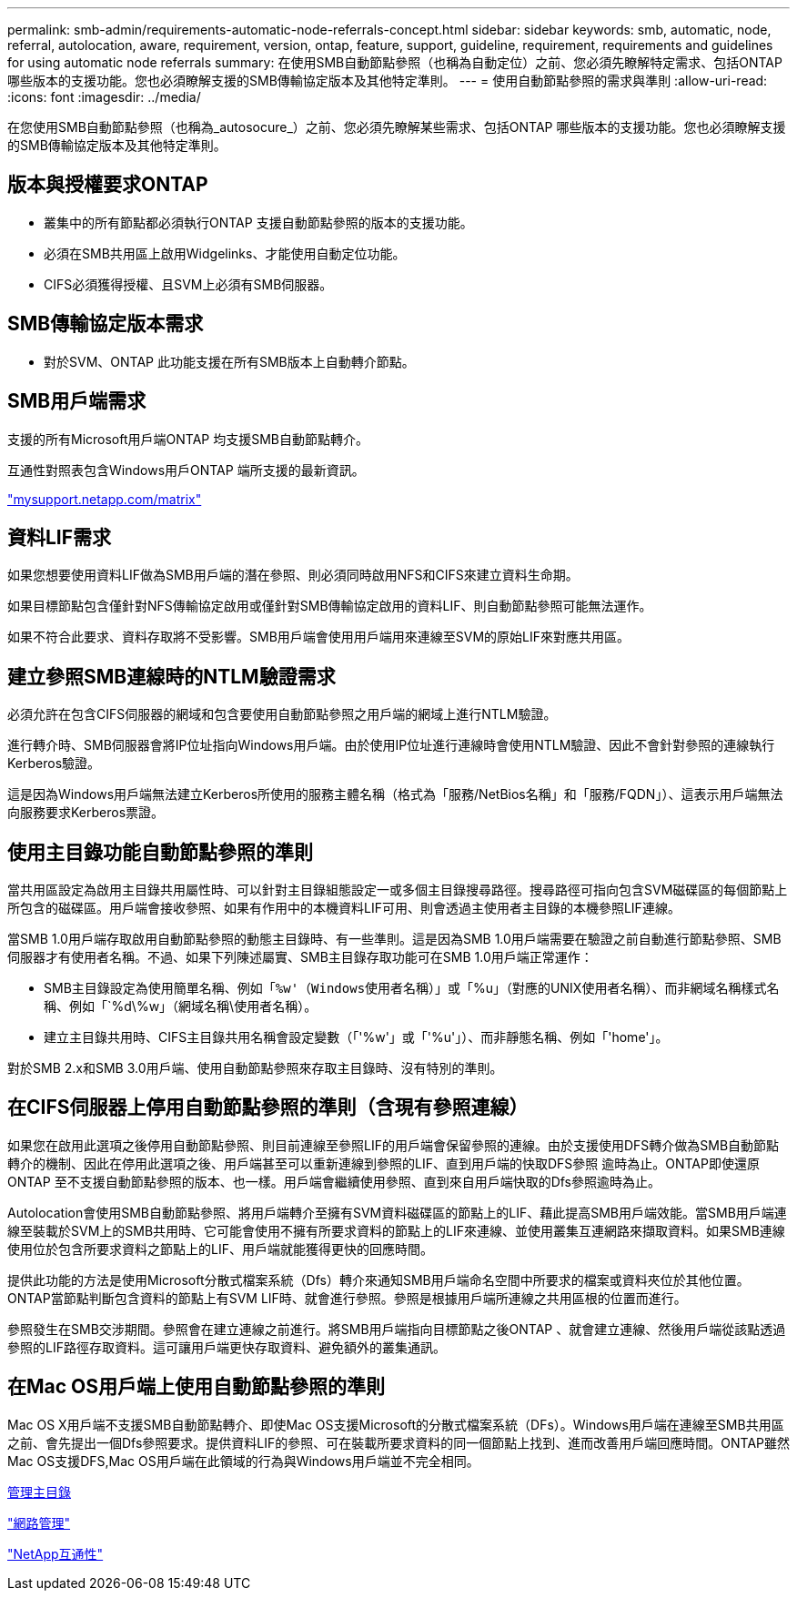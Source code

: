 ---
permalink: smb-admin/requirements-automatic-node-referrals-concept.html 
sidebar: sidebar 
keywords: smb, automatic, node, referral, autolocation, aware, requirement, version, ontap, feature, support, guideline, requirement, requirements and guidelines for using automatic node referrals 
summary: 在使用SMB自動節點參照（也稱為自動定位）之前、您必須先瞭解特定需求、包括ONTAP 哪些版本的支援功能。您也必須瞭解支援的SMB傳輸協定版本及其他特定準則。 
---
= 使用自動節點參照的需求與準則
:allow-uri-read: 
:icons: font
:imagesdir: ../media/


[role="lead"]
在您使用SMB自動節點參照（也稱為_autosocure_）之前、您必須先瞭解某些需求、包括ONTAP 哪些版本的支援功能。您也必須瞭解支援的SMB傳輸協定版本及其他特定準則。



== 版本與授權要求ONTAP

* 叢集中的所有節點都必須執行ONTAP 支援自動節點參照的版本的支援功能。
* 必須在SMB共用區上啟用Widgelinks、才能使用自動定位功能。
* CIFS必須獲得授權、且SVM上必須有SMB伺服器。




== SMB傳輸協定版本需求

* 對於SVM、ONTAP 此功能支援在所有SMB版本上自動轉介節點。




== SMB用戶端需求

支援的所有Microsoft用戶端ONTAP 均支援SMB自動節點轉介。

互通性對照表包含Windows用戶ONTAP 端所支援的最新資訊。

http://mysupport.netapp.com/matrix["mysupport.netapp.com/matrix"]



== 資料LIF需求

如果您想要使用資料LIF做為SMB用戶端的潛在參照、則必須同時啟用NFS和CIFS來建立資料生命期。

如果目標節點包含僅針對NFS傳輸協定啟用或僅針對SMB傳輸協定啟用的資料LIF、則自動節點參照可能無法運作。

如果不符合此要求、資料存取將不受影響。SMB用戶端會使用用戶端用來連線至SVM的原始LIF來對應共用區。



== 建立參照SMB連線時的NTLM驗證需求

必須允許在包含CIFS伺服器的網域和包含要使用自動節點參照之用戶端的網域上進行NTLM驗證。

進行轉介時、SMB伺服器會將IP位址指向Windows用戶端。由於使用IP位址進行連線時會使用NTLM驗證、因此不會針對參照的連線執行Kerberos驗證。

這是因為Windows用戶端無法建立Kerberos所使用的服務主體名稱（格式為「服務/NetBios名稱」和「服務/FQDN」）、這表示用戶端無法向服務要求Kerberos票證。



== 使用主目錄功能自動節點參照的準則

當共用區設定為啟用主目錄共用屬性時、可以針對主目錄組態設定一或多個主目錄搜尋路徑。搜尋路徑可指向包含SVM磁碟區的每個節點上所包含的磁碟區。用戶端會接收參照、如果有作用中的本機資料LIF可用、則會透過主使用者主目錄的本機參照LIF連線。

當SMB 1.0用戶端存取啟用自動節點參照的動態主目錄時、有一些準則。這是因為SMB 1.0用戶端需要在驗證之前自動進行節點參照、SMB伺服器才有使用者名稱。不過、如果下列陳述屬實、SMB主目錄存取功能可在SMB 1.0用戶端正常運作：

* SMB主目錄設定為使用簡單名稱、例如「`%w'（Windows使用者名稱）」或「`%u」（對應的UNIX使用者名稱）、而非網域名稱樣式名稱、例如「`%d\%w」（網域名稱\使用者名稱）。
* 建立主目錄共用時、CIFS主目錄共用名稱會設定變數（「'%w'」或「'%u'」）、而非靜態名稱、例如「'home'」。


對於SMB 2.x和SMB 3.0用戶端、使用自動節點參照來存取主目錄時、沒有特別的準則。



== 在CIFS伺服器上停用自動節點參照的準則（含現有參照連線）

如果您在啟用此選項之後停用自動節點參照、則目前連線至參照LIF的用戶端會保留參照的連線。由於支援使用DFS轉介做為SMB自動節點轉介的機制、因此在停用此選項之後、用戶端甚至可以重新連線到參照的LIF、直到用戶端的快取DFS參照 逾時為止。ONTAP即使還原ONTAP 至不支援自動節點參照的版本、也一樣。用戶端會繼續使用參照、直到來自用戶端快取的Dfs參照逾時為止。

Autolocation會使用SMB自動節點參照、將用戶端轉介至擁有SVM資料磁碟區的節點上的LIF、藉此提高SMB用戶端效能。當SMB用戶端連線至裝載於SVM上的SMB共用時、它可能會使用不擁有所要求資料的節點上的LIF來連線、並使用叢集互連網路來擷取資料。如果SMB連線使用位於包含所要求資料之節點上的LIF、用戶端就能獲得更快的回應時間。

提供此功能的方法是使用Microsoft分散式檔案系統（Dfs）轉介來通知SMB用戶端命名空間中所要求的檔案或資料夾位於其他位置。ONTAP當節點判斷包含資料的節點上有SVM LIF時、就會進行參照。參照是根據用戶端所連線之共用區根的位置而進行。

參照發生在SMB交涉期間。參照會在建立連線之前進行。將SMB用戶端指向目標節點之後ONTAP 、就會建立連線、然後用戶端從該點透過參照的LIF路徑存取資料。這可讓用戶端更快存取資料、避免額外的叢集通訊。



== 在Mac OS用戶端上使用自動節點參照的準則

Mac OS X用戶端不支援SMB自動節點轉介、即使Mac OS支援Microsoft的分散式檔案系統（DFs）。Windows用戶端在連線至SMB共用區之前、會先提出一個Dfs參照要求。提供資料LIF的參照、可在裝載所要求資料的同一個節點上找到、進而改善用戶端回應時間。ONTAP雖然Mac OS支援DFS,Mac OS用戶端在此領域的行為與Windows用戶端並不完全相同。

xref:manage-home-directories-concept.adoc[管理主目錄]

link:../networking/index.html["網路管理"]

https://mysupport.netapp.com/NOW/products/interoperability["NetApp互通性"]
